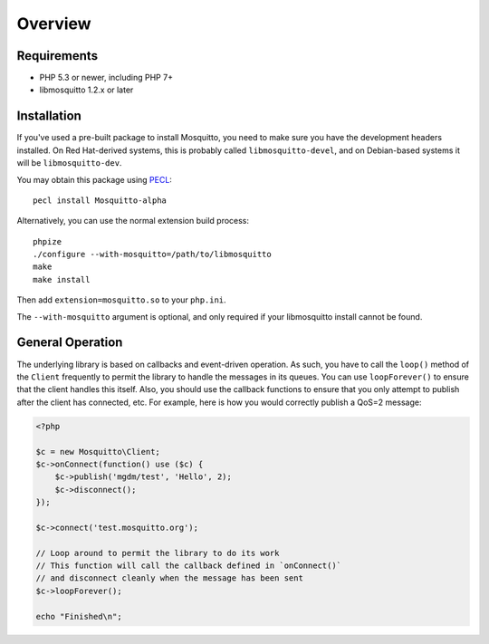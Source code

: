 ========
Overview
========

Requirements
============

* PHP 5.3 or newer, including PHP 7+
* libmosquitto 1.2.x or later

Installation
============

If you've used a pre-built package to install Mosquitto, you need to make sure you have the development headers installed. On Red Hat-derived systems, this is probably called ``libmosquitto-devel``, and on Debian-based systems it will be ``libmosquitto-dev``.

You may obtain this package using `PECL <http://pecl.php.net>`_::

    pecl install Mosquitto-alpha

Alternatively, you can use the normal extension build process::

    phpize
    ./configure --with-mosquitto=/path/to/libmosquitto
    make
    make install

Then add ``extension=mosquitto.so`` to your ``php.ini``.

The ``--with-mosquitto`` argument is optional, and only required if your
libmosquitto install cannot be found.

General Operation
=================

The underlying library is based on callbacks and event-driven operation. As such, you have to call the ``loop()`` method of the ``Client`` frequently to permit the library to handle the messages in its queues. You can use ``loopForever()`` to ensure that the client handles this itself. Also, you should use the callback functions to ensure that you only attempt to publish after the client has connected, etc. For example, here is how you would correctly publish a QoS=2 message:

.. code-block:: php

    <?php

    $c = new Mosquitto\Client;
    $c->onConnect(function() use ($c) {
        $c->publish('mgdm/test', 'Hello', 2);
        $c->disconnect();
    });

    $c->connect('test.mosquitto.org');

    // Loop around to permit the library to do its work
    // This function will call the callback defined in `onConnect()`
    // and disconnect cleanly when the message has been sent
    $c->loopForever();

    echo "Finished\n";


